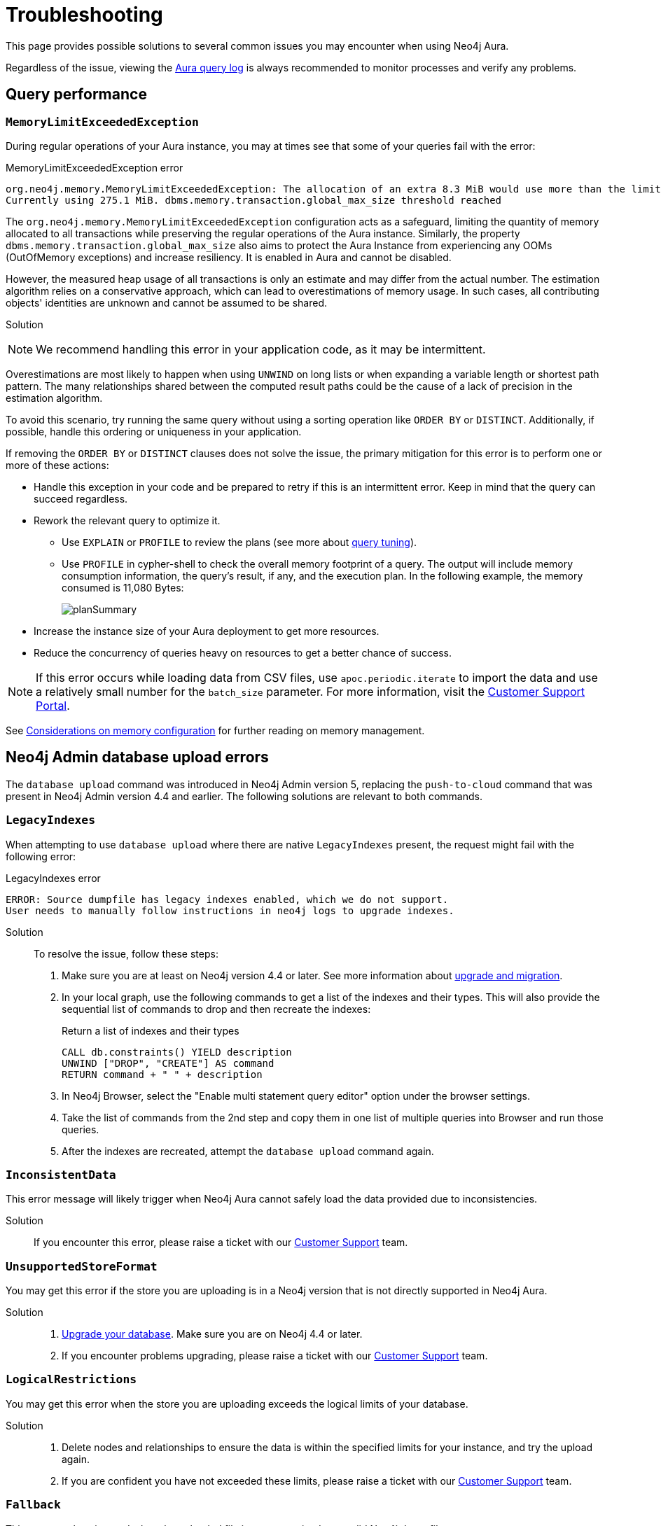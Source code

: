 [[aura-troubleshooting]]
= Troubleshooting
:description: Troubleshooting information that can help you diagnose and correct problems.

This page provides possible solutions to several common issues you may encounter when using Neo4j Aura.

Regardless of the issue, viewing the link:/docs/aura/platform/logging/[Aura query log] is always recommended to monitor processes and verify any problems.

== Query performance

=== `MemoryLimitExceededException`

During regular operations of your Aura instance, you may at times see that some of your queries fail with the error:

.MemoryLimitExceededException error
[source, shell, role=nocopy wrap]
----
org.neo4j.memory.MemoryLimitExceededException: The allocation of an extra 8.3 MiB would use more than the limit 278.0 MiB.
Currently using 275.1 MiB. dbms.memory.transaction.global_max_size threshold reached
----

The `org.neo4j.memory.MemoryLimitExceededException` configuration acts as a safeguard, limiting the quantity of memory allocated to all transactions while preserving the regular operations of the Aura instance.
Similarly, the property `dbms.memory.transaction.global_max_size` also aims to protect the Aura Instance from experiencing any OOMs (OutOfMemory exceptions) and increase resiliency.
It is enabled in Aura and cannot be disabled.

However, the measured heap usage of all transactions is only an estimate and may differ from the actual number.
The estimation algorithm relies on a conservative approach, which can lead to overestimations of memory usage.
In such cases, all contributing objects' identities are unknown and cannot be assumed to be shared.

Solution::

[NOTE]
====
We recommend handling this error in your application code, as it may be intermittent.
====

Overestimations are most likely to happen when using `UNWIND` on long lists or when expanding a variable length or shortest path pattern.
The many relationships shared between the computed result paths could be the cause of a lack of precision in the estimation algorithm.

To avoid this scenario, try running the same query without using a sorting operation like `ORDER BY` or `DISTINCT`.
Additionally, if possible, handle this ordering or uniqueness in your application.

If removing the `ORDER BY` or `DISTINCT` clauses does not solve the issue, the primary mitigation for this error is to perform one or more of these actions:

* Handle this exception in your code and be prepared to retry if this is an intermittent error.
Keep in mind that the query can succeed regardless.
+
* Rework the relevant query to optimize it. 
** Use `EXPLAIN` or `PROFILE` to review the plans (see more about link:https://neo4j.com/docs/cypher-manual/current/query-tuning/[query tuning]).
** Use `PROFILE` in cypher-shell to check the overall memory footprint of a query.
The output will include memory consumption information, the query's result, if any, and the execution plan.
In the following example, the memory consumed is 11,080 Bytes:
+
image::planSummary.png[]

* Increase the instance size of your Aura deployment to get more resources.
* Reduce the concurrency of queries heavy on resources to get a better chance of success.

[NOTE]
====
If this error occurs while loading data from CSV files, use `apoc.periodic.iterate` to import the data and use a relatively small number for the `batch_size` parameter.
For more information, visit the link:https://support.neo4j.com/s/article/1500012376402-Using-apoc-to-conditional-loading-large-scale-data-set-from-JSON-or-CSV-files[Customer Support Portal].
====

See link:https://neo4j.com/docs/operations-manual/current/performance/memory-configuration/#memory-configuration-considerations[Considerations on memory configuration] for further reading on memory management.

== Neo4j Admin database upload errors

The `database upload` command was introduced in Neo4j Admin version 5, replacing the `push-to-cloud` command that was present in Neo4j Admin version 4.4 and earlier. The following solutions are relevant to both commands.

=== `LegacyIndexes`

When attempting to use `database upload` where there are native `LegacyIndexes` present, the request might fail with the following error:

.LegacyIndexes error
[source, shell, role=nocopy wrap]
----
ERROR: Source dumpfile has legacy indexes enabled, which we do not support.
User needs to manually follow instructions in neo4j logs to upgrade indexes.
----

Solution::

To resolve the issue, follow these steps:

. Make sure you are at least on Neo4j version 4.4 or later. See more information about link:https://neo4j.com/docs/upgrade-migration-guide/current/[upgrade and migration].
. In your local graph, use the following commands to get a list of the indexes and their types.
This will also provide the sequential list of commands to drop and then recreate the indexes:
+
.Return a list of indexes and their types
[source, cypher, role=noplay]
----
CALL db.constraints() YIELD description
UNWIND ["DROP", "CREATE"] AS command
RETURN command + " " + description
----
+
. In Neo4j Browser, select the "Enable multi statement query editor" option under the browser settings.
. Take the list of commands from the 2nd step and copy them in one list of multiple queries into Browser and run those queries.
. After the indexes are recreated, attempt the `database upload` command again.

=== `InconsistentData`

This error message will likely trigger when Neo4j Aura cannot safely load the data provided due to inconsistencies.

Solution::

If you encounter this error, please raise a ticket with our link:https://support.neo4j.com[Customer Support] team.

=== `UnsupportedStoreFormat`

You may get this error if the store you are uploading is in a Neo4j version that is not directly supported in Neo4j Aura.

Solution::

. link:https://neo4j.com/docs/upgrade-migration-guide/current/[Upgrade your database]. Make sure you are on Neo4j 4.4 or later.
. If you encounter problems upgrading, please raise a ticket with our link:https://support.neo4j.com[Customer Support] team.

=== `LogicalRestrictions`

You may get this error when the store you are uploading exceeds the logical limits of your database.

Solution::

. Delete nodes and relationships to ensure the data is within the specified limits for your instance, and try the upload again.
. If you are confident you have not exceeded these limits, please raise a ticket with our link:https://support.neo4j.com[Customer Support] team.

=== `Fallback`

This error can be triggered when the uploaded file is not recognized as a valid Neo4j dump file.

Solution::

. Check the file and try again.
. If you are confident the file being uploaded is correct, please raise a ticket with our link:https://support.neo4j.com[Customer Support] team.

== Driver integration

=== JavaScript routing table error

JavaScript driver version 4.4.5 and greater assumes the existence of database connectivity.
When the connection fails, the two most common error messages are "Session Expired" or a routing table error:

.Routing table error
[source, shell, role=nocopy wrap]
----
Neo4jError: Could not perform discovery.
No routing servers available.
Known routing table: RoutingTable[database=default database, expirationTime=0, currentTime=1644933316983, routers=[], readers=[], writers=[]]
----

This error can also be encountered when no default database is defined.

Solution::

Verify connectivity before creating a session object, and specify the default database in your driver definition.

.Verifying connectivity
[source, javascript]
----
const session = driver.session({ database: "neo4j" })
driver.verifyConnectivity()

let session = driver.session(....)
----

[NOTE]
====
Rapid session creation can exceed the database's maximum concurrent connection limit, resulting in the “Session Expired” error when creating more sessions.
====
